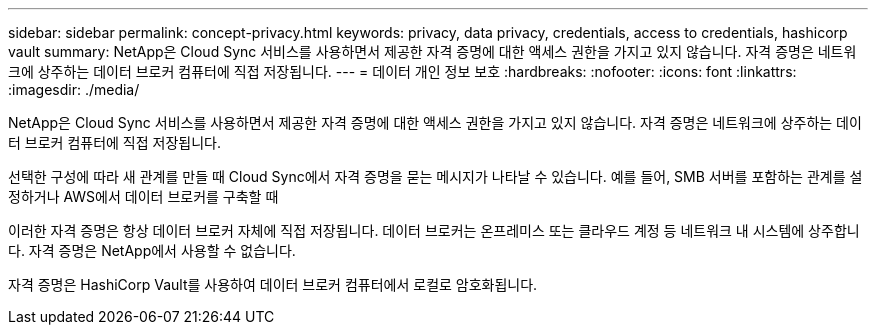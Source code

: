 ---
sidebar: sidebar 
permalink: concept-privacy.html 
keywords: privacy, data privacy, credentials, access to credentials, hashicorp vault 
summary: NetApp은 Cloud Sync 서비스를 사용하면서 제공한 자격 증명에 대한 액세스 권한을 가지고 있지 않습니다. 자격 증명은 네트워크에 상주하는 데이터 브로커 컴퓨터에 직접 저장됩니다. 
---
= 데이터 개인 정보 보호
:hardbreaks:
:nofooter: 
:icons: font
:linkattrs: 
:imagesdir: ./media/


[role="lead"]
NetApp은 Cloud Sync 서비스를 사용하면서 제공한 자격 증명에 대한 액세스 권한을 가지고 있지 않습니다. 자격 증명은 네트워크에 상주하는 데이터 브로커 컴퓨터에 직접 저장됩니다.

선택한 구성에 따라 새 관계를 만들 때 Cloud Sync에서 자격 증명을 묻는 메시지가 나타날 수 있습니다. 예를 들어, SMB 서버를 포함하는 관계를 설정하거나 AWS에서 데이터 브로커를 구축할 때

이러한 자격 증명은 항상 데이터 브로커 자체에 직접 저장됩니다. 데이터 브로커는 온프레미스 또는 클라우드 계정 등 네트워크 내 시스템에 상주합니다. 자격 증명은 NetApp에서 사용할 수 없습니다.

자격 증명은 HashiCorp Vault를 사용하여 데이터 브로커 컴퓨터에서 로컬로 암호화됩니다.
